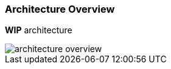 === Architecture Overview

*WIP* architecture

image::images/architecture/architecture_overview.svg[]


